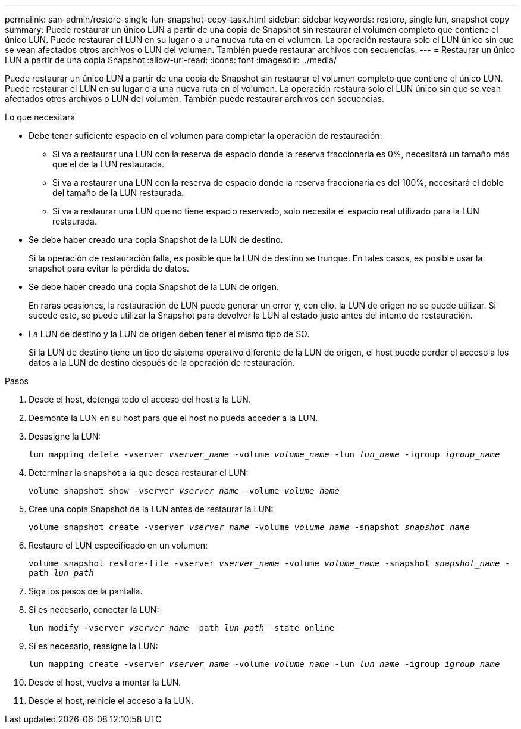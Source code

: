 ---
permalink: san-admin/restore-single-lun-snapshot-copy-task.html 
sidebar: sidebar 
keywords: restore, single lun, snapshot copy 
summary: Puede restaurar un único LUN a partir de una copia de Snapshot sin restaurar el volumen completo que contiene el único LUN. Puede restaurar el LUN en su lugar o a una nueva ruta en el volumen. La operación restaura solo el LUN único sin que se vean afectados otros archivos o LUN del volumen. También puede restaurar archivos con secuencias. 
---
= Restaurar un único LUN a partir de una copia Snapshot
:allow-uri-read: 
:icons: font
:imagesdir: ../media/


[role="lead"]
Puede restaurar un único LUN a partir de una copia de Snapshot sin restaurar el volumen completo que contiene el único LUN. Puede restaurar el LUN en su lugar o a una nueva ruta en el volumen. La operación restaura solo el LUN único sin que se vean afectados otros archivos o LUN del volumen. También puede restaurar archivos con secuencias.

.Lo que necesitará
* Debe tener suficiente espacio en el volumen para completar la operación de restauración:
+
** Si va a restaurar una LUN con la reserva de espacio donde la reserva fraccionaria es 0%, necesitará un tamaño más que el de la LUN restaurada.
** Si va a restaurar una LUN con la reserva de espacio donde la reserva fraccionaria es del 100%, necesitará el doble del tamaño de la LUN restaurada.
** Si va a restaurar una LUN que no tiene espacio reservado, solo necesita el espacio real utilizado para la LUN restaurada.


* Se debe haber creado una copia Snapshot de la LUN de destino.
+
Si la operación de restauración falla, es posible que la LUN de destino se trunque. En tales casos, es posible usar la snapshot para evitar la pérdida de datos.

* Se debe haber creado una copia Snapshot de la LUN de origen.
+
En raras ocasiones, la restauración de LUN puede generar un error y, con ello, la LUN de origen no se puede utilizar. Si sucede esto, se puede utilizar la Snapshot para devolver la LUN al estado justo antes del intento de restauración.

* La LUN de destino y la LUN de origen deben tener el mismo tipo de SO.
+
Si la LUN de destino tiene un tipo de sistema operativo diferente de la LUN de origen, el host puede perder el acceso a los datos a la LUN de destino después de la operación de restauración.



.Pasos
. Desde el host, detenga todo el acceso del host a la LUN.
. Desmonte la LUN en su host para que el host no pueda acceder a la LUN.
. Desasigne la LUN:
+
`lun mapping delete -vserver _vserver_name_ -volume _volume_name_ -lun _lun_name_ -igroup _igroup_name_`

. Determinar la snapshot a la que desea restaurar el LUN:
+
`volume snapshot show -vserver _vserver_name_ -volume _volume_name_`

. Cree una copia Snapshot de la LUN antes de restaurar la LUN:
+
`volume snapshot create -vserver _vserver_name_ -volume _volume_name_ -snapshot _snapshot_name_`

. Restaure el LUN especificado en un volumen:
+
`volume snapshot restore-file -vserver _vserver_name_ -volume _volume_name_ -snapshot _snapshot_name_ -path _lun_path_`

. Siga los pasos de la pantalla.
. Si es necesario, conectar la LUN:
+
`lun modify -vserver _vserver_name_ -path _lun_path_ -state online`

. Si es necesario, reasigne la LUN:
+
`lun mapping create -vserver _vserver_name_ -volume _volume_name_ -lun _lun_name_ -igroup _igroup_name_`

. Desde el host, vuelva a montar la LUN.
. Desde el host, reinicie el acceso a la LUN.

